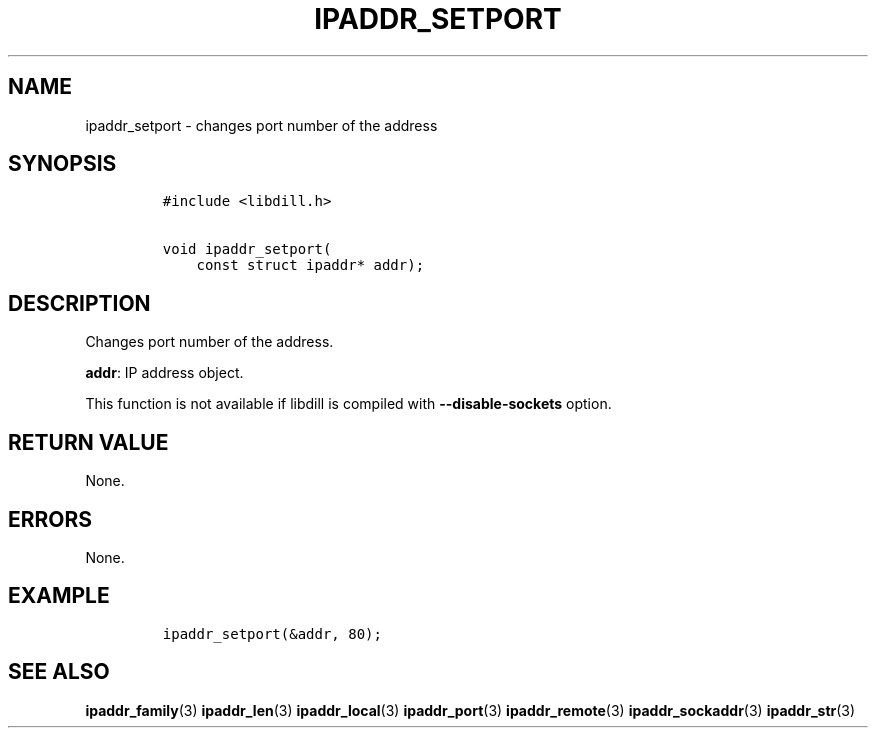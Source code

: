 .\" Automatically generated by Pandoc 1.19.2.1
.\"
.TH "IPADDR_SETPORT" "3" "" "libdill" "libdill Library Functions"
.hy
.SH NAME
.PP
ipaddr_setport \- changes port number of the address
.SH SYNOPSIS
.IP
.nf
\f[C]
#include\ <libdill.h>

void\ ipaddr_setport(
\ \ \ \ const\ struct\ ipaddr*\ addr);
\f[]
.fi
.SH DESCRIPTION
.PP
Changes port number of the address.
.PP
\f[B]addr\f[]: IP address object.
.PP
This function is not available if libdill is compiled with
\f[B]\-\-disable\-sockets\f[] option.
.SH RETURN VALUE
.PP
None.
.SH ERRORS
.PP
None.
.SH EXAMPLE
.IP
.nf
\f[C]
ipaddr_setport(&addr,\ 80);
\f[]
.fi
.SH SEE ALSO
.PP
\f[B]ipaddr_family\f[](3) \f[B]ipaddr_len\f[](3)
\f[B]ipaddr_local\f[](3) \f[B]ipaddr_port\f[](3)
\f[B]ipaddr_remote\f[](3) \f[B]ipaddr_sockaddr\f[](3)
\f[B]ipaddr_str\f[](3)
